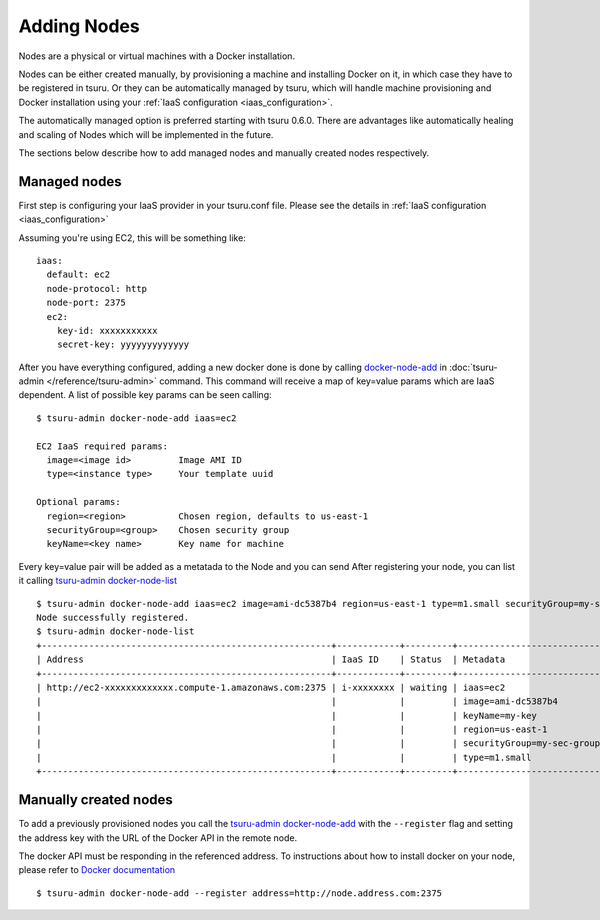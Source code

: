 .. Copyright 2014 tsuru authors. All rights reserved.
   Use of this source code is governed by a BSD-style
   license that can be found in the LICENSE file.

++++++++++++
Adding Nodes
++++++++++++

Nodes are a physical or virtual machines with a Docker installation.

Nodes can be either created manually, by provisioning a machine and installing
Docker on it, in which case they have to be registered in tsuru. Or they can be
automatically managed by tsuru, which will handle machine provisioning and Docker
installation using your :ref:`IaaS configuration <iaas_configuration>`.

The automatically managed option is preferred starting with tsuru 0.6.0. There are
advantages like automatically healing and scaling of Nodes which will be
implemented in the future.

The sections below describe how to add managed nodes and manually created nodes
respectively.

Managed nodes
=============

First step is configuring your IaaS provider in your tsuru.conf file. Please see
the details in :ref:`IaaS configuration <iaas_configuration>`

Assuming you're using EC2, this will be something like:

.. highlight:: yaml

::

  iaas:
    default: ec2
    node-protocol: http
    node-port: 2375
    ec2:
      key-id: xxxxxxxxxxx
      secret-key: yyyyyyyyyyyyy

After you have everything configured, adding a new docker done is done by
calling `docker-node-add <http://tsuru-admin.readthedocs.org/en/latest/#docker-node-add>`_ in
:doc:`tsuru-admin </reference/tsuru-admin>` command. This command will receive
a map of key=value params which are IaaS dependent. A list of possible key
params can be seen calling:

.. highlight:: bash

::

    $ tsuru-admin docker-node-add iaas=ec2

    EC2 IaaS required params:
      image=<image id>         Image AMI ID
      type=<instance type>     Your template uuid

    Optional params:
      region=<region>          Chosen region, defaults to us-east-1
      securityGroup=<group>    Chosen security group
      keyName=<key name>       Key name for machine


Every key=value pair will be added as a metatada to the Node and you can send
After registering your node, you can list it calling `tsuru-admin docker-node-list <http://tsuru-admin.readthedocs.org/en/latest/#docker-node-list>`_

.. highlight:: bash

::

    $ tsuru-admin docker-node-add iaas=ec2 image=ami-dc5387b4 region=us-east-1 type=m1.small securityGroup=my-sec-group keyName=my-key
    Node successfully registered.
    $ tsuru-admin docker-node-list
    +-------------------------------------------------------+------------+---------+----------------------------+
    | Address                                               | IaaS ID    | Status  | Metadata                   |
    +-------------------------------------------------------+------------+---------+----------------------------+
    | http://ec2-xxxxxxxxxxxxx.compute-1.amazonaws.com:2375 | i-xxxxxxxx | waiting | iaas=ec2                   |
    |                                                       |            |         | image=ami-dc5387b4         |
    |                                                       |            |         | keyName=my-key             |
    |                                                       |            |         | region=us-east-1           |
    |                                                       |            |         | securityGroup=my-sec-group |
    |                                                       |            |         | type=m1.small              |
    +-------------------------------------------------------+------------+---------+----------------------------+

Manually created nodes
======================

To add a previously provisioned nodes you call the
`tsuru-admin docker-node-add <http://tsuru-admin.readthedocs.org/en/latest/#docker-node-add>`_ with the ``--register`` flag and setting
the address key with the URL of the Docker API in the remote node.

The docker API must be responding in the referenced address. To instructions
about how to install docker on your node, please refer to `Docker documentation
<https://docs.docker.com/>`_


.. highlight:: bash

::

    $ tsuru-admin docker-node-add --register address=http://node.address.com:2375


